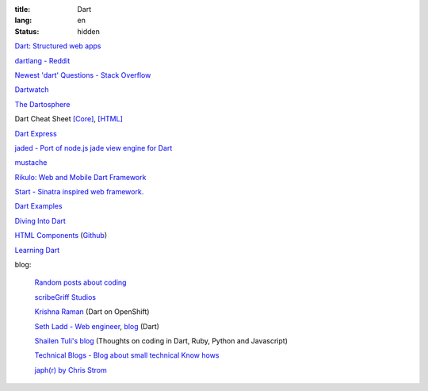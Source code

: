 :title: Dart
:lang: en
:status: hidden


`Dart: Structured web apps <https://www.dartlang.org/>`_

`dartlang - Reddit <http://www.reddit.com/r/dartlang/>`_

`Newest 'dart' Questions - Stack Overflow <http://stackoverflow.com/questions/tagged/dart>`_

`Dartwatch <http://blog.dartwatch.com/>`_

`The Dartosphere <http://www.dartosphere.org/>`_

Dart Cheat Sheet `[Core] <http://dartlangfr.net/dart-cheat-sheet/core.html>`_,
`[HTML] <http://dartlangfr.net/dart-cheat-sheet/html.html>`_

`Dart Express <https://github.com/dartist/express>`_

`jaded - Port of node.js jade view engine for Dart <https://github.com/dartist/jaded>`_

`mustache <https://github.com/xxgreg/mustache>`_

`Rikulo: Web and Mobile Dart Framework <http://rikulo.org/>`_

`Start - Sinatra inspired web framework. <https://github.com/lvivski/start>`_

`Dart Examples <http://c.dart-examples.com/>`_

`Diving Into Dart <http://divingintodart.blogspot.com/>`_

`HTML Components <http://html-components.appspot.com/>`_
(`Github <https://github.com/szgabsz91/html-components>`__)

`Learning Dart <http://learningdart.org/>`_

blog:

  `Random posts about coding <http://financecoding.github.io/>`_

  `scribeGriff Studios <http://www.scribegriff.com/studios/>`_

  `Krishna Raman <http://www.krishnaraman.net/>`_ (Dart on OpenShift)

  `Seth Ladd - Web engineer <http://www.sethladd.com/>`_,
  `blog <http://blog.sethladd.com/>`__ (Dart)

  `Shailen Tuli's blog <http://shailen.github.io/>`_
  (Thoughts on coding in Dart, Ruby, Python and Javascript)

  `Technical Blogs - Blog about small technical Know hows <http://www.phloxblog.in/>`_

  `japh(r) by Chris Strom <http://japhr.blogspot.com/>`_

